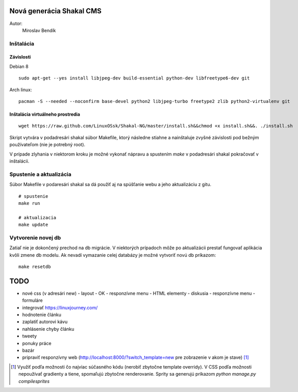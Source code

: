 ===========================================================
Nová generácia Shakal CMS
===========================================================

Autor:
   Miroslav Bendík

Inštalácia
----------

Závislosti
^^^^^^^^^^

Debian 8

::

    sudo apt-get --yes install libjpeg-dev build-essential python-dev libfreetype6-dev git

Arch linux:

::

    pacman -S --needed --noconfirm base-devel python2 libjpeg-turbo freetype2 zlib python2-virtualenv git

Inštalácia virtuálneho prostredia
^^^^^^^^^^^^^^^^^^^^^^^^^^^^^^^^^

::

    wget https://raw.github.com/LinuxOSsk/Shakal-NG/master/install.sh&&chmod +x install.sh&&. ./install.sh


Skript vytvára v podadresári shakal súbor Makefile, ktorý následne stiahne
a nainštaluje zvyšné závislosti pod bežným používateľom (nie je potrebný root).

V prípade zlyhania v niektorom kroku je možné vykonať nápravu a spustením `make`
v podadresári shakal pokračovať v inštalácii.


Spustenie a aktualizácia
------------------------

Súbor Makefile v podaresári shakal sa dá použiť aj na spúšťanie webu a jeho
aktualizáciu z gitu.

::

    # spustenie
    make run

    # aktualizacia
    make update


Vytvorenie novej db
-------------------

Zatiaľ nie je dokončený prechod na db migrácie. V niektorých prípadoch môže po
aktualizácii prestať fungovať aplikácia kvôli zmene db modelu. Ak nevadí
vymazanie celej databázy je možné vytvoriť novú db príkazom:

::

    make resetdb


====
TODO
====

- nové css (v adresári new)
  - layout - OK
  - responzívne menu
  - HTML elementy
  - diskusia
  - responzívne menu
  - formuláre
- integrovať https://linuxjourney.com/
- hodnotenie článku
- zaplatiť autorovi kávu
- nahlásenie chyby článku
- tweety
- ponuky práce
- bazár
- pripraviť responzívny web (http://localhost:8000/?switch_template=new pre
  zobrazenie v akom je stave) [1]_



.. [1] Využiť podľa možnosti čo najviac súčasného kódu (nerobiť zbytočne
   template overridy). V CSS podľa možnosti nepoužívať gradienty a tiene,
   spomaľujú zbytočne renderovanie. Sprity sa generujú príkazom
   `python manage.py compilesprites`

